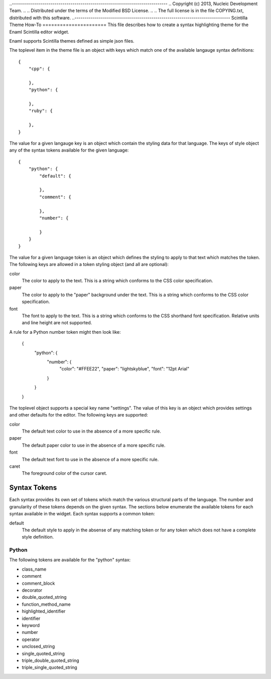 ..-----------------------------------------------------------------------------
.. Copyright (c) 2013, Nucleic Development Team.
..
.. Distributed under the terms of the Modified BSD License.
..
.. The full license is in the file COPYING.txt, distributed with this software.
..-----------------------------------------------------------------------------
Scintilla Theme How-To
======================
This file describes how to create a syntax highlighting theme for the
Enaml Scintilla editor widget.

Enaml supports Scintilla themes defined as simple json files.

The toplevel item in the theme file is an object with keys which match
one of the available langauge syntax definitions::

    {
        "cpp": {

        },
        "python": {

        },
        "ruby": {

        },
    }

The value for a given langauge key is an object which contain the styling
data for that language. The keys of style object any of the syntax tokens
available for the given language::

    {
        "python": {
            "default": {

            },
            "comment": {

            },
            "number": {

            }
        }
    }

The value for a given language token is an object which defines the styling
to apply to that text which matches the token. The following keys are
allowed in a token styling object (and all are optional):

color
    The color to apply to the text. This is a string which conforms to
    the CSS color specification.

paper
    The color to apply to the "paper" background under the text. This is
    a string which conforms to the CSS color specification.

font
    The font to apply to the text. This is a string which conforms to
    the CSS shorthand font specification. Relative units and line height
    are not supported.

A rule for a Python number token might then look like:

    {
        "python": {
            "number": {
                "color": "#FFEE22",
                "paper": "lightskyblue",
                "font": "12pt Arial"
            }
        }
    }

The toplevel object supports a special key name "settings". The value of
this key is an object which provides settings and other defaults for the
editor. The following keys are supported:

color
    The default text color to use in the absence of a more specific rule.

paper
    The default paper color to use in the absence of a more specific rule.

font
    The default text font to use in the absence of a more specific rule.

caret
    The foreground color of the cursor caret.


Syntax Tokens
=============
Each syntax provides its own set of tokens which match the various structural
parts of the language. The number and granularity of these tokens depends on
the given syntax. The sections below enumerate the available tokens for each
syntax available in the widget. Each syntax supports a common token:

default
    The default style to apply in the absense of any matching token or
    for any token which does not have a complete style definition.

Python
------
The following tokens are available for the "python" syntax:

- class_name
- comment
- comment_block
- decorator
- double_quoted_string
- function_method_name
- highlighted_identifier
- identifier
- keyword
- number
- operator
- unclosed_string
- single_quoted_string
- triple_double_quoted_string
- triple_single_quoted_string
